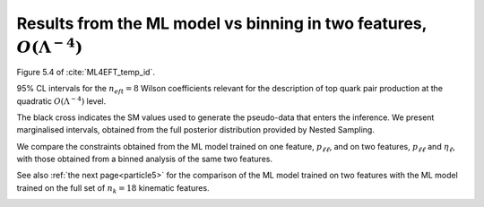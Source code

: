 .. _particle4:

Results from the ML model vs binning in two features, :math:`O(\Lambda^{-4})`
==============================================================================
Figure 5.4 of :cite:`ML4EFT_temp_id`.

95% CL intervals for the :math:`n_{eft} = 8` Wilson coefficients relevant for the description of top quark pair
production at the quadratic :math:`O(\Lambda^{-4})` level. 

The black cross indicates the SM values used to generate the pseudo-data
that enters the inference. 
We present marginalised intervals, obtained from the full posterior distribution
provided by Nested Sampling.

We compare the constraints obtained from the ML model trained on one feature, :math:`p_{\ell \ell}`, and
on two features, :math:`p_{\ell \ell}` and :math:`\eta_{\ell}`,
with those obtained from a binned analysis of the same two features.

See also :ref:`the next page<particle5>` 
for the comparison of the ML model trained on two features 
with the ML model trained on the full set of :math:`n_{k} = 18`
kinematic features.


.. image:: ../images/cornerplots/tt_glob_quad_binned_nn_ptll.png


